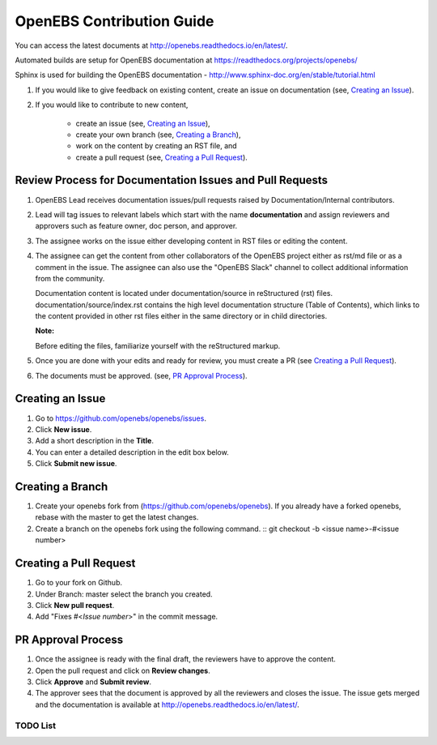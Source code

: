 
OpenEBS Contribution Guide
=========================================

You can access the latest documents at http://openebs.readthedocs.io/en/latest/. 

Automated builds are setup for OpenEBS documentation at https://readthedocs.org/projects/openebs/

Sphinx is used for building the OpenEBS documentation - http://www.sphinx-doc.org/en/stable/tutorial.html


1. If you would like to give feedback on existing content, create an issue on documentation (see, `Creating an Issue`_).

2. If you would like to contribute to new content, 

     -  create an issue (see, `Creating an Issue`_), 
     -  create your own branch (see, `Creating a Branch`_), 
     -  work on the content by creating an RST file, and 
     -  create a pull request (see, `Creating a Pull Request`_).

Review Process for Documentation Issues and Pull Requests
---------------------------------------------------------

1. OpenEBS Lead receives documentation issues/pull requests raised by Documentation/Internal contributors. 
2. Lead will tag issues to relevant labels which start with the name **documentation** and assign             reviewers and approvers such as feature owner, doc person, and approver. 
3. The assignee works on the issue either developing content in RST files or editing the content. 
4. The assignee can get the content from other collaborators of the OpenEBS project either as rst/md file     or as a comment in the issue. The assignee can also use the "OpenEBS Slack" channel to collect             additional information from the community.
   
   Documentation content is located under documentation/source in reStructured (rst) files. documentation/source/index.rst contains the high level documentation structure (Table of Contents), which links to the content provided in other rst files either in the same directory or in child directories.
   
   **Note:**
   
   Before editing the files, familiarize yourself with the reStructured markup.


5. Once you are done with your edits and ready for review, you must create a PR (see `Creating a Pull          Request`_).
6. The documents must be approved. (see, `PR Approval Process`_).


Creating an Issue
------------------

1. Go to https://github.com/openebs/openebs/issues.
2. Click **New issue**.
3. Add a short description in the **Title**.
4. You can enter a detailed description in the edit box below.
5. Click **Submit new issue**.

Creating a Branch
-----------------

1. Create your openebs fork from (https://github.com/openebs/openebs). If you already have a forked           openebs, rebase with the master to get the latest changes. 
2. Create a branch on the openebs fork using the following command.
   ::
   git checkout -b <issue name>-#<issue number>


Creating a Pull Request
-----------------------

1. Go to your fork on Github.
2. Under Branch: master select the branch you created.
3. Click **New pull request**.
4. Add "Fixes #<*Issue number*>" in the commit message.

PR Approval Process
--------------------

1. Once the assignee is ready with the final draft, the reviewers have to approve the content. 
2. Open the pull request and click on **Review changes**. 
3. Click **Approve** and **Submit review**.
4. The approver sees that the document is approved by all the reviewers and closes the issue. The issue gets merged and the documentation is available  at http://openebs.readthedocs.io/en/latest/.

*********
TODO List
*********

.. todolist::
